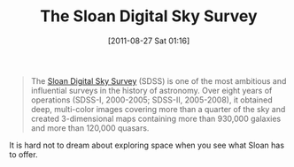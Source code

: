 #+POSTID: 5896
#+DATE: [2011-08-27 Sat 01:16]
#+OPTIONS: toc:nil num:nil todo:nil pri:nil tags:nil ^:nil TeX:nil
#+CATEGORY: Link
#+TAGS: Fun, Science
#+TITLE: The Sloan Digital Sky Survey

#+BEGIN_QUOTE
  The [[http://www.sdss.org/][Sloan Digital Sky Survey]] (SDSS) is one of the most ambitious and influential surveys in the history of astronomy. Over eight years of operations (SDSS-I, 2000-2005; SDSS-II, 2005-2008), it obtained deep, multi-color images covering more than a quarter of the sky and created 3-dimensional maps containing more than 930,000 galaxies and more than 120,000 quasars.
#+END_QUOTE



It is hard not to dream about exploring space when you see what Sloan has to offer.





